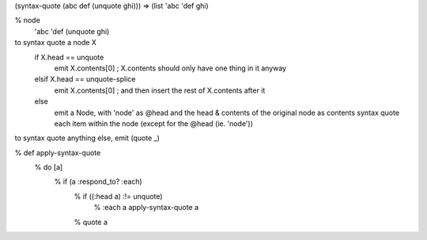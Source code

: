 
(syntax-quote (abc def (unquote ghi)))
=> (list 'abc 'def ghi)

% node
  'abc
  'def
  (unquote ghi)

to syntax quote a node X
  if X.head == unquote
    emit X.contents[0]           ; X.contents should only have one thing in it anyway
  elsif X.head == unquote-splice
    emit X.contents[0]           ; and then insert the rest of X.contents after it
  else
    emit a Node, with 'node' as @head and the head & contents of the original node as contents
    syntax quote each item within the node (except for the @head (ie. 'node'))

to syntax quote anything else, emit (quote _)

% def apply-syntax-quote
  % do [a]
    % if (a :respond_to? :each)
      % if ((:head a) :!= unquote)
          % :each a apply-syntax-quote
          a
      % quote a

